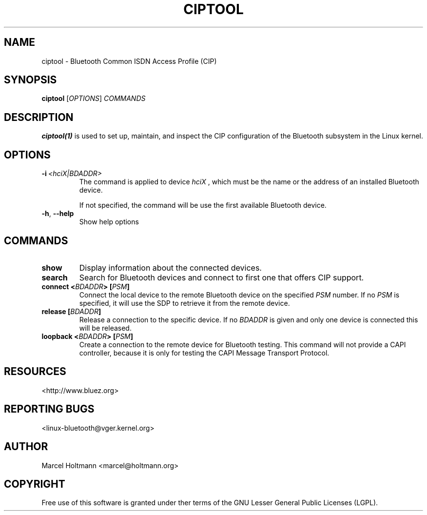 .\" Man page generated from reStructuredText.
.
.
.nr rst2man-indent-level 0
.
.de1 rstReportMargin
\\$1 \\n[an-margin]
level \\n[rst2man-indent-level]
level margin: \\n[rst2man-indent\\n[rst2man-indent-level]]
-
\\n[rst2man-indent0]
\\n[rst2man-indent1]
\\n[rst2man-indent2]
..
.de1 INDENT
.\" .rstReportMargin pre:
. RS \\$1
. nr rst2man-indent\\n[rst2man-indent-level] \\n[an-margin]
. nr rst2man-indent-level +1
.\" .rstReportMargin post:
..
.de UNINDENT
. RE
.\" indent \\n[an-margin]
.\" old: \\n[rst2man-indent\\n[rst2man-indent-level]]
.nr rst2man-indent-level -1
.\" new: \\n[rst2man-indent\\n[rst2man-indent-level]]
.in \\n[rst2man-indent\\n[rst2man-indent-level]]u
..
.TH "CIPTOOL" "1" "June 3, 2003" "BlueZ" "Linux System Administration"
.SH NAME
ciptool \- Bluetooth Common ISDN Access Profile (CIP)
.SH SYNOPSIS
.sp
\fBciptool\fP [\fIOPTIONS\fP] \fICOMMANDS\fP
.SH DESCRIPTION
.sp
\fBciptool(1)\fP is used to set up, maintain, and inspect the CIP configuration
of the Bluetooth subsystem in the Linux kernel.
.SH OPTIONS
.INDENT 0.0
.TP
.BI \-i \ <hciX|BDADDR>
The command is applied to device \fIhciX\fP , which must be the
name or the address of an installed Bluetooth device.
.sp
If not specified, the command will be use the first
available Bluetooth device.
.TP
.B  \-h\fP,\fB  \-\-help
Show help options
.UNINDENT
.SH COMMANDS
.INDENT 0.0
.TP
.B show
Display information about the connected devices.
.TP
.B search
Search for Bluetooth devices and connect to first one that offers CIP
support.
.TP
.B connect <\fIBDADDR\fP> [\fIPSM\fP]
Connect the local device to the remote Bluetooth device on the specified
\fIPSM\fP number. If no \fIPSM\fP is specified,  it will use the SDP to retrieve
it from the remote device.
.TP
.B release [\fIBDADDR\fP]
Release a connection to the specific device. If no \fIBDADDR\fP is given and
only one device is connected this will be released.
.TP
.B loopback <\fIBDADDR\fP> [\fIPSM\fP]
Create a connection to the remote device for Bluetooth testing. This
command will not provide a CAPI controller, because it is only for
testing the CAPI Message Transport Protocol.
.UNINDENT
.SH RESOURCES
.sp
 <http://www.bluez.org> 
.SH REPORTING BUGS
.sp
 <linux\-bluetooth@vger.kernel.org> 
.SH AUTHOR
Marcel Holtmann <marcel@holtmann.org>
.SH COPYRIGHT
Free use of this software is granted under ther terms of the GNU
Lesser General Public Licenses (LGPL).
.\" Generated by docutils manpage writer.
.
